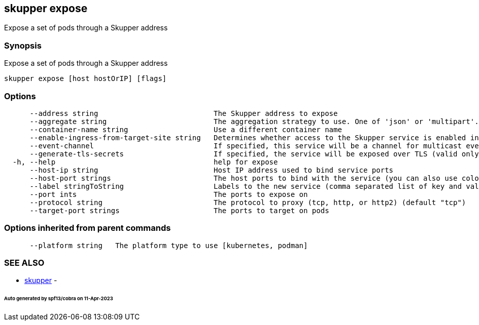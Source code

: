 == skupper expose

Expose a set of pods through a Skupper address

=== Synopsis

Expose a set of pods through a Skupper address

----
skupper expose [host hostOrIP] [flags]
----

=== Options

----
      --address string                           The Skupper address to expose
      --aggregate string                         The aggregation strategy to use. One of 'json' or 'multipart'. If specified requests to this service will be sent to all registered implementations and the responses aggregated.
      --container-name string                    Use a different container name
      --enable-ingress-from-target-site string   Determines whether access to the Skupper service is enabled in the site the target was exposed through. Always (default) or Never are valid values.
      --event-channel                            If specified, this service will be a channel for multicast events.
      --generate-tls-secrets                     If specified, the service will be exposed over TLS (valid only for http2 and tcp protocols)
  -h, --help                                     help for expose
      --host-ip string                           Host IP address used to bind service ports
      --host-port strings                        The host ports to bind with the service (you can also use colon to map service-port to a host-port).
      --label stringToString                     Labels to the new service (comma separated list of key and value pairs split by equals (default [])
      --port ints                                The ports to expose on
      --protocol string                          The protocol to proxy (tcp, http, or http2) (default "tcp")
      --target-port strings                      The ports to target on pods
----

=== Options inherited from parent commands

----
      --platform string   The platform type to use [kubernetes, podman]
----

=== SEE ALSO

* xref:skupper.adoc[skupper]	 -

[discrete]
====== Auto generated by spf13/cobra on 11-Apr-2023
